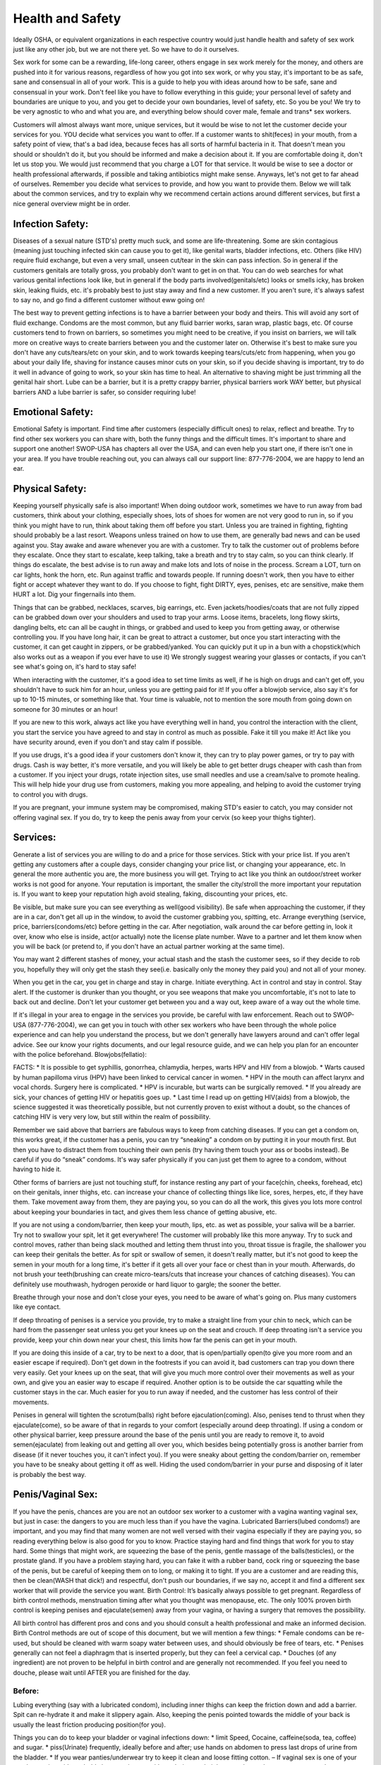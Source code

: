 Health and Safety
=================
.. TODO: cleanup and make more general, and specific to health/safety.

Ideally OSHA, or equivalent organizations in each respective country would just handle health and safety of sex work 
just like any other job, but we are not there yet.  So we have to do it ourselves.

Sex work for some can be a rewarding, life-long career, others engage in sex work merely for the money, and others are pushed into it for various reasons, regardless of how you got into sex work, or why you stay, it's important to be as safe, sane and consensual in all of your work.  This is a guide to help you with ideas around how to be safe, sane and consensual in your work.  Don't feel like you have to follow everything in this guide; your personal level of safety and boundaries are unique to you, and you get to decide your own boundaries, level of safety, etc.  So you be you! We try to be very agnostic to who and what you are, and everything below should cover male, female and trans* sex workers.

Customers will almost always want more, unique services, but it would be wise to not let the customer decide your services for you.  YOU decide what services you want to offer.  If a customer wants to shit(feces) in your mouth, from a safety point of view, that's a bad idea, because feces has all sorts of harmful bacteria in it.  That doesn't mean you should or shouldn't do it, but you should be informed and make a decision about it.  If you are comfortable doing it, don't let us stop you. We would just recommend that you charge a LOT for that service. It would be wise to see a doctor or health professional afterwards, if possible and taking antibiotics might make sense.  Anyways, let's not get to far ahead of ourselves.  Remember you decide what services to provide, and how you want to provide them.  Below we will talk about the common services, and try to explain why we recommend certain actions around different services, but first a nice general overview might be in order.

Infection Safety:
-----------------

Diseases of a sexual nature (STD's) pretty much suck, and some are life-threatening. Some are skin contagious (meaning just touching infected skin can cause you to get it), like genital warts, bladder infections, etc.  Others (like HIV) require fluid exchange, but even a very small, unseen cut/tear in the skin can pass infection.  So in general if the customers genitals are totally gross, you probably don't want to get in on that.  You can do web searches for what various genital infections look like, but in general if the body parts involved(genitals/etc) looks or smells icky, has broken skin, leaking fluids, etc. it's probably best to just stay away and find a new customer.  If you aren't sure, it's always safest to say no, and go find a different customer without eww going on! 

The best way to prevent getting infections is to have a barrier between your body and theirs. This will avoid any sort of fluid exchange. Condoms are the most common, but any fluid barrier works, saran wrap, plastic bags, etc.  Of course customers tend to frown on barriers, so sometimes you might need to be creative, if you insist on barriers, we will talk more on creative ways to create barriers between you and the customer later on.  Otherwise it's best to make sure you don't have any cuts/tears/etc on your skin, and to work towards keeping tears/cuts/etc from happening, when you go about your daily life, shaving for instance causes minor cuts on your skin, so if you decide shaving is important, try to do it well in advance of going to work, so your skin has time to heal. An alternative to shaving might be just trimming all the genital hair short.  Lube can be a barrier, but it is a pretty crappy barrier, physical barriers work WAY better, but physical barriers AND a lube barrier is safer, so consider requiring lube!

Emotional Safety:
------------------

Emotional Safety is important. Find time after customers (especially difficult ones) to relax, reflect and breathe.  Try to find other sex workers you can share with, both the funny things and the difficult times. It's important to share and support one another!  SWOP-USA has chapters all over the USA, and can even help you start one, if there isn't one in your area.  If you have trouble reaching out, you can always call our support line: 877-776-2004, we are happy to lend an ear.

Physical Safety:
----------------

Keeping yourself physically safe is also important! When doing outdoor work, sometimes we have to run away from bad customers, think about your clothing, especially shoes, lots of shoes for women are not very good to run in, so if you think you might have to run, think about taking them off before you start.  Unless you are trained in fighting, fighting should probably be a last resort. Weapons unless trained on how to use them, are generally bad news and can be used against you. Stay awake and aware whenever you are with a customer. Try to talk the customer out of problems before they escalate. Once they start to escalate, keep talking, take a breath and try to stay calm, so you can think clearly. If things do escalate, the best advise is to run away and make lots and lots of noise in the process. Scream a LOT, turn on car lights, honk the horn, etc.  Run against traffic and towards people.  If running doesn't work, then you have to either fight or accept whatever they want to do. If you choose to fight, fight DIRTY, eyes, penises, etc are sensitive, make them HURT a lot. Dig your fingernails into them.

Things that can be grabbed, necklaces, scarves, big earrings, etc.  Even jackets/hoodies/coats that are not fully zipped can be grabbed down over your shoulders and used to trap your arms.  Loose items, bracelets, long flowy skirts, dangling belts, etc can all be caught in things, or grabbed and used to keep you from getting away, or otherwise controlling you. If you have long hair, it can be great to attract a customer, but once you start interacting with the customer, it can get caught in zippers, or be grabbed/yanked.  You can quickly put it up in a bun with a chopstick(which also works out as a weapon if you ever have to use it) We strongly suggest wearing your glasses or contacts, if you can't see what's going on, it's hard to stay safe!

When interacting with the customer, it's a good idea to set time limits as well, if he is high on drugs and can't get off, you shouldn't have to suck him for an hour, unless you are getting paid for it!  If you offer a blowjob service, also say it's for up to 10-15 minutes, or something like that. Your time is valuable, not to mention the sore mouth from going down on someone for 30 minutes or an hour!

If you are new to this work, always act like you have everything well in hand, you control the interaction with the client, you start the service you have agreed to and stay in control as much as possible.  Fake it till you make it! Act like you have security around, even if you don't and stay calm if possible.


If you use drugs, it's a good idea if your customers don't know it, they can try to play power games, or try to pay with drugs.  Cash is way better, it's more versatile, and you will likely be able to get better drugs cheaper with cash than from a customer. If you inject your drugs, rotate injection sites, use small needles and use a cream/salve to promote healing.  This will help hide your drug use from customers, making you more appealing, and helping to avoid the customer trying to control you with drugs.

If you are pregnant, your immune system may be compromised, making STD's easier to catch, you may consider not offering vaginal sex. If you do, try to keep the penis away from your cervix (so keep your thighs tighter).


Services:
---------

Generate a list of services you are willing to do and a price for those services.  Stick with your price list.  If you aren't getting any customers after a couple days, consider changing your price list, or changing your appearance, etc.  In general the more authentic you are, the more business you will get.  Trying to act like you think an outdoor/street worker works is not good for anyone. Your reputation is important, the smaller the city/stroll the more important your reputation is.  If you want to keep your reputation high avoid stealing, faking, discounting your prices, etc.

Be visible, but make sure you can see everything as well(good visibility).  Be safe when approaching the customer, if they are in a car, don't get all up in the window, to avoid the customer grabbing you, spitting, etc. Arrange everything (service, price, barriers(condoms/etc) before getting in the car.  After negotiation, walk around the car before getting in, look it over, know who else is inside, act(or actually) note the license plate number.  Wave to a partner and let them know when you will be back (or pretend to, if you don't have an actual partner working at the same time).

You may want 2 different stashes of money, your actual stash and the stash the customer sees, so if they decide to rob you, hopefully they will only get the stash they see(i.e. basically only the money they paid you) and not all of your money. 

When you get in the car, you get in charge and stay in charge.  Initiate everything. Act in control and stay in control. Stay alert.  If the customer is drunker than you thought, or you see weapons that make you uncomfortable, it's not to late to back out and decline.  Don't let your customer get between you and a way out, keep aware of a way out the whole time.

If it's illegal in your area to engage in the services you provide, be careful with law enforcement. Reach out to SWOP-USA (877-776-2004), we can get you in touch with other sex workers who have been through the whole police experience and can help you understand the process, but we don't generally have lawyers around and can't offer legal advice.  See our know your rights documents, and our legal resource guide, and we can help you plan for an encounter with the police beforehand.
Blowjobs(fellatio):

FACTS:
* It is possible to get syphillis, gonorrhea, chlamydia, herpes, warts HPV and HIV from a blowjob.
* Warts caused by human papilloma virus (HPV) have been linked to cervical cancer in
women.
* HPV in the mouth can affect larynx and vocal chords. Surgery here is complicated.
* HPV is incurable, but warts can be surgically removed.
* If you already are sick, your chances of getting HIV or hepatitis goes up.
* Last time I read up on getting HIV(aids) from a blowjob, the science suggested it was theoretically possible, but not currently proven to exist without a doubt, so the chances of catching HIV is very very low, but still within the realm of possibility.

Remember we said above that barriers are fabulous ways to keep from catching diseases. If you can get a condom on, this works great, if the customer has a penis, you can try “sneaking” a condom on by putting it in your mouth first.  But then you have to distract them from touching their own penis (try having them touch your ass or boobs instead).  Be careful if you do “sneak” condoms. It's way safer physically if you can just get them to agree to a condom, without having to hide it.

Other forms of barriers are just not touching stuff, for instance resting any part of your face(chin, cheeks, forehead, etc) on their genitals, inner thighs, etc. can increase your chance of collecting things like lice, sores, herpes, etc, if they have them.  Take movement away from them, they are paying you, so you can do all the work, this gives you lots more control about keeping your boundaries in tact, and gives them less chance of getting abusive, etc.

If you are not using a condom/barrier, then keep your mouth, lips, etc. as wet as possible, your saliva will be a barrier.  Try not to swallow your spit, let it get everywhere! The customer will probably like this more anyway.  Try to suck and control moves, rather than being slack mouthed and letting them thrust into you, throat tissue is fragile, the shallower you can keep their genitals the better.  As for spit or swallow of semen, it doesn't really matter, but it's not good to keep the semen in your mouth for a long time, it's better if it gets all over your face or chest than in your mouth. Afterwards, do not brush your teeth(brushing can create micro-tears/cuts that increase your chances of catching diseases). You can definitely use mouthwash, hydrogen peroxide or hard liquor to gargle; the sooner the better.

Breathe through your nose and don't close your eyes, you need to be aware of what's going on.  Plus many customers like eye contact.

If deep throating of penises is a service you provide, try to make a straight line from your chin to neck, which can be hard from the passenger seat unless you get your knees up on the seat and crouch. If deep throating isn't a service you provide, keep your chin down near your chest, this limits how far the penis can get in your mouth.

If you are doing this inside of a car, try to be next to a door, that is open/partially open(to give you more room and an easier escape if required). Don't get down in the footrests if you can avoid it, bad customers can trap you down there very easily. Get your knees up on the seat, that will give you much more control over their movements as well as your own, and give you an easier way to escape if required.  Another option is to be outside the car squatting while the customer stays in the car.  Much easier for you to run away if needed, and the customer has less control of their movements.

Penises in general will tighten the scrotum(balls) right before ejaculation(coming).  Also, penises tend to thrust when they ejaculate(come), so be aware of that in regards to your comfort (especially around deep throating). If using a condom or other physical barrier, keep pressure around the base of the penis until you are ready to remove it, to avoid semen(ejaculate) from leaking out and getting all over you, which besides being potentially gross is another barrier from disease (if it never touches you, it can't infect you). If you were sneaky about getting the condom/barrier on, remember you have to be sneaky about getting it off as well.  Hiding the used condom/barrier in your purse and disposing of it later is probably the best way.

Penis/Vaginal Sex:
------------------

If you have the penis, chances are you are not an outdoor sex worker to a customer with a vagina wanting vaginal sex, but just in case: the dangers to you are much less than if you have the vagina. Lubricated Barriers(lubed condoms!) are important, and you may find that many women are not well versed with their vagina especially if they are paying you, so reading everything below is also good for you to know. Practice staying hard and find things that work for you to stay hard.  Some things that might work, are squeezing the base of the penis, gentle massage of the balls(testicles), or the prostate gland. If you have a problem staying hard, you can fake it with a rubber band, cock ring or squeezing the base of the penis, but be careful of keeping them on to long, or making it to tight.  If you are a customer and are reading this, then be clean(WASH that dick!) and respectful, don't push our boundaries, if we say no, accept it and find a different sex worker that will provide the service you want.
Birth Control:
It’s basically always possible to get pregnant. Regardless of birth control methods, menstruation timing after what you thought was menopause, etc. The only 100% proven birth control is keeping penises and ejaculate(semen) away from your vagina, or having a surgery that removes the possibility.

All birth control has different pros and cons and you should consult a health professional and make an informed decision.  Birth Control methods are out of scope of this document, but we will mention a few things:
* Female condoms can be re-used, but should be cleaned with warm soapy water between uses, and should obviously be free of tears, etc.
* Penises generally can not feel a diaphragm that is inserted properly, but they can feel a cervical cap.
* Douches (of any ingredient) are not proven to be helpful in birth control and are generally not recommended. If you feel you need to douche, please wait until AFTER you are finished for the day.

Before:
^^^^^^^

Lubing everything (say with a lubricated condom), including inner thighs can keep the friction down and add a barrier. Spit can re-hydrate it and make it slippery again. Also, keeping the penis pointed towards the middle of your back is usually the least friction producing position(for you).

Things you can do to keep your bladder or vaginal infections down:
* limit Speed, Cocaine, caffeine(soda, tea, coffee) and sugar.
* piss(Urinate) frequently, ideally before and after; use hands on abdomen to press last drops
of urine from the bladder.
* If you wear panties/underwear try to keep it clean and loose fitting cotton. – If vaginal sex is one of your regular services, it's probably better to just go without during work, it lets you dry out between customers, less to move/remove to fuck, and customers generally like it.
* Eat yogurt.
* Yogurt or a whole, unpeeled garlic clove in the vagina will kill yeast (candida) infections.
* drink unsweetened fruit juices(citrus and cranberry are good ones).
* Take Vitamin C pills.
* shower or bathe daily, using unscented soap on vagina, and don't insert into the vagina.
* Wipe front to back after pissing and shitting. avoid getting shit(feces) on/in the vagina.
* use a water-based lube.

Treat infections as soon as possible, they can cause small cuts in the vagina and will increase your chances of getting more serious STD's including HIV and hepatitis.

During:
^^^^^^^

Try making condoms/barriers sexy, put it on with your mouth, tell them they will last longer, you will fuck longer, you are an expert and will make it awesome, or appeal to their sense of honor and safety for them as well.

Putting yourself on top and facing the customer, gives you control of movement, and limits your customers movement,  all great in case you need to get out fast, and also lets you keep an eye on their hands/movements. When starting, spread your labia yourself, before inserting the penis, this helps prevent tearing.

Keeping one hand on the base of the penis will give you better control and help keep him hard, limit depth, reduce trauma, keep your labia spread and will keep the condom on. Just like with blowjobs, keep pressure on the base of the condom, so it doesn't leak out until your vagina and body are well away from the penis, and then remove and dispose. If you are not using a Condom, get off the penis quickly, to avoid as much semen as possible from sticking around in your vagina.

If you want to keep the depth of the penis low, keep your thighs together. 

ANAL, SCAT and assholes(anuses)
--------------------------------

Anal sex is the best sex to have if you want a disease. Not only is shit(feces) known to have all sorts of bad for you bacteria(even your own), anuses also tear very easily, and as we all know (if you read above), STD's love cuts(tears), because fluid exchange is the easiest way to get infected.  So this is a very dangerous activity to engage in with customers.  It's MUCH safer if it's not your asshole involved, and for you to be the penetrator.

Things that go in the anus doesn't get to play with anything else. Anything that goes in the anus should be considered hazardous, radioactive material until well washed and clean.

To minimize tearing of the asshole:
* relax the sphincter(the asshole), if it's tight it's easier to tear.
* Use LOTS and LOTS of WATER BASED lube, seriously, you can't use too much.
* Empty the anus before shoving stuff inside of it.  The shit(feces) will get compacted, making shitting afterwards difficult.
* limit the depth (keep a hand back there), to keep the compaction of shit(feces) to a minimum.

If you have the anus being fucked(penetrated), you want to be on top, and in control. Face the customer, 1 foot on either side of the waist and squat, this will straighten your colon making it less painful.  When being entered for the first time exhale slowly and push down like you are going to shit, that will help relax all of your anal muscles. If you feel like you need to use an enema beforehand, only use warm water, and try to do it hours beforehand.  You might leak afterwards, if you do, treat leaking stuff as hazardous, you can use a pantyliner to capture it all, but keep it well to the back, you don't want the leaky shit(feces) to get up and close with your genitals.

If you are the penetrator, a hard penis(or object) goes in better, in “penis/vagina sex” we have a paragraph about staying hard, read it.  If it's your fingers, try not to have long fingernails, they will tear the barrier and then the tissue and then get more up close and personal with shit and fluid and any STD's that might be rocking the customer. Wash your hands afterwards, really well.

Rimming(analingus):
^^^^^^^^^^^^^^^^^^^
  If it's your tongue, definitely try to use a barrier: condom(can cut lengthwise to make bigger), saran wrap, female condom(you can cut them  lengthwise to make it flat), etc. You can still totally catch diseases(most notably hepatitis A/B). Mouths have lots of bacteria, and can have cuts/tears from brushing/flossing, etc. Shit(feces) will definitely have bacteria that's harmful.

You can probably fake it: spit on your knuckle and go to town, but obviously your face still has to be down there, which may not be your thing.

For all other types of asshole(i.e the customer being an asshole) we recommend avoiding them, they are always more trouble than they are worth, find a different customer.

Cunnalingus (eating pussy):
^^^^^^^^^^^^^^^^^^^^^^^^^^^

A Barrier is recommended, mouths have lots of bacteria, and can have cuts/tears from brushing/flossing, etc.  Also, biting will create cuts/tears and can lead to infection/STD's.

WATERSPORTS(urine):
-------------------

Urine is mostly sterile. It's recently been proven to not be sterile in some circumstances however.  That means it's possible a bacteria can be transferred with the urine.  It's probably safe to get in your mouth and drink/swallow it, however it's not recommended. For outdoor sex workers, it's probably better to be the one pissing(urinating) on the customer, as it stinks, and it will be hard to clean off of you and attract another customer.

Resources:
----------

* http://www.zanzu.de/en/kinds-sex
* Berkeley NEED
